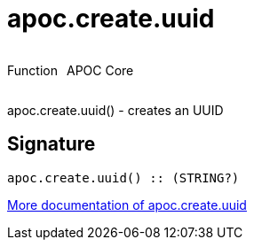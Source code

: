 ////
This file is generated by DocsTest, so don't change it!
////

= apoc.create.uuid
:description: This section contains reference documentation for the apoc.create.uuid function.



++++
<div style='display:flex'>
<div class='paragraph type function'><p>Function</p></div>
<div class='paragraph release core' style='margin-left:10px;'><p>APOC Core</p></div>
</div>
++++

apoc.create.uuid() - creates an UUID

== Signature

[source]
----
apoc.create.uuid() :: (STRING?)
----

xref::graph-updates/uuid.adoc[More documentation of apoc.create.uuid,role=more information]

